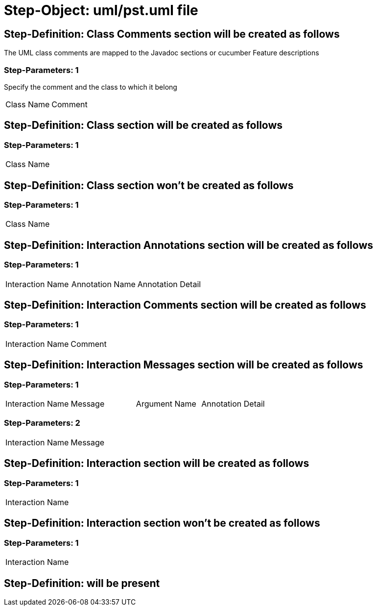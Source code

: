 = Step-Object: uml/pst.uml file

== Step-Definition: Class Comments section will be created as follows

The UML class comments are mapped to the Javadoc sections or cucumber Feature descriptions

=== Step-Parameters: 1

Specify the comment and the class to which it belong

|===
| Class Name | Comment
|===

== Step-Definition: Class section will be created as follows

=== Step-Parameters: 1

|===
| Class Name
|===

== Step-Definition: Class section won't be created as follows

=== Step-Parameters: 1

|===
| Class Name
|===

== Step-Definition: Interaction Annotations section will be created as follows

=== Step-Parameters: 1

|===
| Interaction Name | Annotation Name | Annotation Detail
|===

== Step-Definition: Interaction Comments section will be created as follows

=== Step-Parameters: 1

|===
| Interaction Name | Comment
|===

== Step-Definition: Interaction Messages section will be created as follows

=== Step-Parameters: 1

|===
| Interaction Name | Message | Argument Name | Annotation Detail
|===

=== Step-Parameters: 2

|===
| Interaction Name | Message
|===

== Step-Definition: Interaction section will be created as follows

=== Step-Parameters: 1

|===
| Interaction Name
|===

== Step-Definition: Interaction section won't be created as follows

=== Step-Parameters: 1

|===
| Interaction Name
|===

== Step-Definition: will be present


